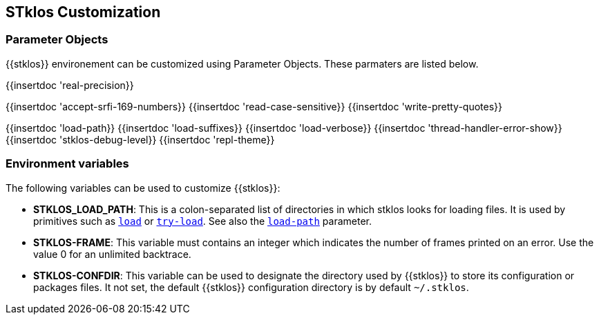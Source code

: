 //  SPDX-License-Identifier: GFDL-1.3-or-later
//
//  Copyright © 2000-2022 Erick Gallesio <eg@unice.fr>
//
//           Author: Erick Gallesio [eg@unice.fr]
//    Creation date: 26-Nov-2000 18:19 (eg)
// Last file update:  4-Jun-2022 20:36 (eg)

== STklos Customization


=== Parameter Objects

{{stklos}} environement can be customized using Parameter Objects. These
parmaters are listed below.

{{insertdoc 'real-precision}}
[#srfi169]
{{insertdoc 'accept-srfi-169-numbers}}
{{insertdoc 'read-case-sensitive}}
{{insertdoc 'write-pretty-quotes}}
(((STKLOS_LOAD_PATH)))
[#loadpath]
{{insertdoc 'load-path}}
(((STKLOS_LOAD_SUFFIXES)))
{{insertdoc 'load-suffixes}}
{{insertdoc 'load-verbose}}
{{insertdoc 'thread-handler-error-show}}
{{insertdoc 'stklos-debug-level}}
{{insertdoc 'repl-theme}}



=== Environment variables

The following variables can be used to customize {{stklos}}:


- ((("STKLOS_LOAD_PATH")))**STKLOS_LOAD_PATH**: This is a colon-separated list
  of directories in which stklos looks for loading files. It is used by
  primitives such as `<<load,load>>` or `<<tryload,try-load>>`.  See also the
  `<<loadpath,load-path>>` parameter.

- (((STKLOS_FRAMES)))**STKLOS-FRAME**: This variable must contains an integer
  which indicates the number of frames printed on an error. Use
  the value 0 for an unlimited backtrace.

- (((STKLOS_CONFDIR)))**STKLOS-CONFDIR**: This variable can be used to
  designate the directory used by {{stklos}} to store its configuration or
  packages files. It not set, the default {{stklos}} configuration directory
  is by default `~/.stklos`.
